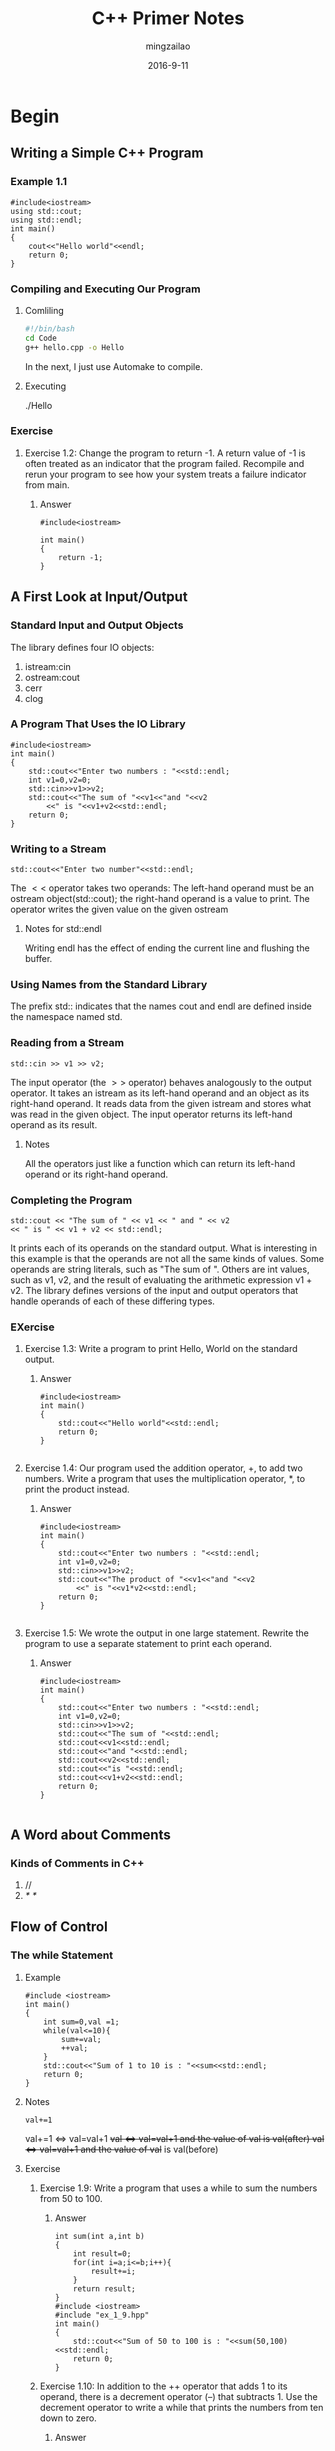 #+TITLE:     C++ Primer Notes
#+AUTHOR:    mingzailao
#+EMAIL:     mingzailao@126.com
#+DATE:      2016-9-11
* Begin
** Writing a Simple C++ Program
*** Example 1.1
#+BEGIN_SRC c++
#include<iostream>
using std::cout;
using std::endl;
int main()
{
    cout<<"Hello world"<<endl;
    return 0;
}
#+END_SRC
*** Compiling and Executing Our Program
**** Comliling
#+BEGIN_SRC sh
  #!/bin/bash
  cd Code
  g++ hello.cpp -o Hello
#+END_SRC
In the next, I just use Automake to compile.

**** Executing 
./Hello
*** Exercise
**** Exercise 1.2: Change the program to return -1. A return value of -1 is often treated as an indicator that the program failed. Recompile and rerun your program to see how your system treats a failure indicator from main.
***** Answer
#+BEGIN_SRC c++
#include<iostream>

int main()
{
    return -1;
}
#+END_SRC
** A First Look at Input/Output
*** Standard Input and Output Objects
The library defines four IO objects:
1. istream:cin
2. ostream:cout
3. cerr
4. clog
*** A Program That Uses the IO Library
#+BEGIN_SRC c++
#include<iostream>
int main()
{
    std::cout<<"Enter two numbers : "<<std::endl;
    int v1=0,v2=0;
    std::cin>>v1>>v2;
    std::cout<<"The sum of "<<v1<<"and "<<v2
        <<" is "<<v1+v2<<std::endl;
    return 0;
}
#+END_SRC 
*** Writing to a Stream
#+BEGIN_SRC c++
std::cout<<"Enter two number"<<std::endl;
#+END_SRC
The $<<$ operator takes two operands:
The left-hand operand must be an ostream object(std::cout); 
the right-hand operand is a value to print.
The operator writes the given value on the given ostream
**** Notes for std::endl
Writing endl has the effect of ending the current line and flushing the buffer.
*** Using Names from the Standard Library
The prefix std:: indicates that the names cout and endl are defined inside the
namespace named std.
*** Reading from a Stream
#+BEGIN_SRC c++
std::cin >> v1 >> v2;
#+END_SRC
The input operator (the $>>$ operator) behaves analogously to the output operator.
It takes an istream as its left-hand operand and an object as its
right-hand operand.
It reads data from the given istream and stores what was read in the given object. 
The input operator returns its left-hand operand as its result.
**** Notes
All the operators just like a function which can return its left-hand operand or its 
right-hand operand.
*** Completing the Program
#+BEGIN_SRC c++
std::cout << "The sum of " << v1 << " and " << v2 
<< " is " << v1 + v2 << std::endl;
#+END_SRC
It prints each of its operands on the standard output.
What is interesting in this example is that the operands are not all the same kinds of values. 
Some operands are string literals, such as "The sum of ". 
Others are int values, such as v1, v2, 
and the result of evaluating the arithmetic expression v1 + v2. 
The library defines versions of the input and output 
operators that handle operands of each of these differing types.
*** EXercise
**** Exercise 1.3: Write a program to print Hello, World on the standard output.
***** Answer
#+BEGIN_SRC c++
#include<iostream>
int main()
{
    std::cout<<"Hello world"<<std::endl;
    return 0;
}

#+END_SRC
**** Exercise 1.4: Our program used the addition operator, +, to add two numbers. Write a program that uses the multiplication operator, *, to print the product instead.
***** Answer
#+BEGIN_SRC c++
#include<iostream>
int main()
{
    std::cout<<"Enter two numbers : "<<std::endl;
    int v1=0,v2=0;
    std::cin>>v1>>v2;
    std::cout<<"The product of "<<v1<<"and "<<v2
        <<" is "<<v1*v2<<std::endl;
    return 0;
}

#+END_SRC
**** Exercise 1.5: We wrote the output in one large statement. Rewrite the program to use a separate statement to print each operand.
***** Answer
#+BEGIN_SRC c++
#include<iostream>
int main()
{
    std::cout<<"Enter two numbers : "<<std::endl;
    int v1=0,v2=0;
    std::cin>>v1>>v2;
    std::cout<<"The sum of "<<std::endl;
    std::cout<<v1<<std::endl;
    std::cout<<"and "<<std::endl;
    std::cout<<v2<<std::endl;
    std::cout<<"is "<<std::endl;
    std::cout<<v1+v2<<std::endl;
    return 0;
}

#+END_SRC
** A Word about Comments
*** Kinds of Comments in C++
1. //
2. /*    */
** Flow of Control
*** The while Statement
**** Example
#+BEGIN_SRC c++
#include <iostream>
int main()
{
    int sum=0,val =1;
    while(val<=10){
        sum+=val;
        ++val;
    }
    std::cout<<"Sum of 1 to 10 is : "<<sum<<std::endl;
    return 0;
}
#+END_SRC
**** Notes
#+BEGIN_SRC c++
val+=1
#+END_SRC
val+=1 \Leftrightarrow  val=val+1
++val  \Leftrightarrow  val=val+1 and the value of ++val is val(after)
val++  \Leftrightarrow  val=val+1 and the value of val++ is val(before)
**** Exercise
***** Exercise 1.9: Write a program that uses a while to sum the numbers from 50 to 100.
****** Answer
#+BEGIN_SRC c++
int sum(int a,int b)
{
    int result=0;
    for(int i=a;i<=b;i++){
        result+=i;
    }
    return result;
}
#include <iostream>
#include "ex_1_9.hpp"
int main()
{
    std::cout<<"Sum of 50 to 100 is : "<<sum(50,100)<<std::endl;
    return 0;
}
#+END_SRC
***** Exercise 1.10: In addition to the ++ operator that adds 1 to its operand, there is a decrement operator (--) that subtracts 1. Use the decrement operator to write a while that prints the numbers from ten down to zero.
****** Answer
#+BEGIN_SRC c++
#include<iostream>
int main()
{
    for(int i=10;i>=0;i--){
        std::cout<<i<<" ";
        std::cout<<std::endl;
    }
    return 0;
}
#+END_SRC
***** Exercise 1.11: Write a program that prompts the user for two integers. Print each number in the range specified by those two integers.
****** Answer
#+BEGIN_SRC c++
#include<iostream>
#include "ex_1_9.hpp"
int main()
{
    int a,b;
    std::cin>>a>>b;
    std::cout<<sum(a,b)<<std::endl;
    return 0;
}
#+END_SRC
*** The for Statement
**** Example
#+BEGIN_SRC c++
#include<iostream>
int main()
{
    int sum=0;
    for(int val=1;val<=10;++val){
        sum+=val;
    }
    std::cout<<"Sum of 1 to 10 is :"<<sum<<std::endl;
    return 0;
}
#+END_SRC
*** Reading an Unknown Number of Inputs
**** Example
#+BEGIN_SRC c++
#include<iostream>
int main()
{
    int sum = 0, value = 0;
    while (std::cin >> value)
        sum += value;
    std::cout << "Sum is: " << sum << std::endl;
    return 0;
}
#+END_SRC
**** Notes
When you do not flushing the buffer, the std::cin will get your inputs.
(in MacOS, ctrl+d)
**** Exercise
***** Exercise 1.16: Write your own version of a program that prints the sum of a set of integers read from cin.
****** Answer
#+BEGIN_SRC c++
#include<iostream>
int main()
{
    int result=0,item;
    while(std::cin>>item){
        result+=item;
        std::cout<<result<<std::endl;
    }
    return 0;
}
#+END_SRC
*** The if Statement
**** Example
#+BEGIN_SRC c++
#include<iostream>
int main()
{
    int currVal=0,val=0;
    if(std::cin>>currVal){
        int cnt=1;
        while(std::cin>>val){
            if(val==currVal)
                ++cnt;
            else{
                std::cout<<currVal<<" occurs "
                         <<cnt<<" times "<<std::endl;
                currVal=val;
                cnt=1;
            }
        }
        std::cout<<currVal<<" occurs "
                 <<cnt<<" times"<<std::endl;
    }
    return 0;
}
#+END_SRC
** Introducing Classes
*** The $Sales\_item$ Class
#+BEGIN_SRC c++
Sales_item item
#+END_SRC
**** Notes
item is an object of Class $Sales\_item$, it own the items and the function of $Sales\_item$
**** Interface 
- Call a function named isbn to fetch the item isbn from a $Sales\_item$ object.
- Use the input (>>) and output (<<) operators to read and write objects of type $Sales\_item$.
- Use the assignment operator (=) to assign one $Sales\_item$ object to another.
- Use the addition operator (+) to add two $Sales\_item$ objects. The two objects must refer to the same ISBN. The result is a new Sales_item object whose ISBN is that of its operands and whose number sold and revenue are the sum of the corresponding values in its operands.
- Use the compound assignment operator (+=) to add one $Sales\_item$ object into another.
**** Exercise
***** Exercise 1.20: http://www.informit.com/title/032174113 contains a copy of $Sales\_item$.h in the Chapter 1 code directory. Copy that file to your working directory. Use it to write a program that reads a set of book sales transactions, writing each transaction to the standard output.
****** Answer
#+BEGIN_SRC c++
#include <iostream>
#include "Sales_item.h"
using std::cin;
using std::cout;
using std::endl;

int main()
{
    for (Sales_item item; cin >> item; cout << item << endl);
    return 0;
}
#+END_SRC
***** Exercise 1.21: Write a program that reads two $Sales\_item$ objects that have the same ISBN and produces their sum.
****** Answer
#+BEGIN_SRC c++
#include <iostream>
#include "Sales_item.h"

using std::cin;
using std::cout;
using std::endl;
using std::cerr;

int main()
{
    Sales_item item1, item2;
    cin >> item1 >> item2;
    if (item1.isbn() == item2.isbn())
        cout << item1 + item2 << endl;
    else
        cerr << "Different ISBN." << endl;
}
#+END_SRC
***** Exercise 1.22: Write a program that reads several transactions for the same ISBN. Write the sum of all the transactions that were read.
****** Answer
#+BEGIN_SRC c++
#include <iostream>
#include "Sales_item.h"

int main()
{
    Sales_item total;
    if (std::cin >> total)
    {
        Sales_item trans;
        while (std::cin >> trans)
        {
            if (total.isbn() == trans.isbn())
                total += trans;
            else
            {
                std::cout << total << std::endl;
                total = trans;
            }
        }
        std::cout << total << std::endl;
    }
    else
    {
        std::cerr << "No data?!" << std::endl;
        return -1;
    }

    return 0;
}
#+END_SRC
*** A First Look at Member Functions
**** Example
#+BEGIN_SRC c++
#include<iostream>
#include "Sales_item.h"

int main()
{
    Sales_item item1,item2;
    std::cin>>item1>>item2;
    if(item1.isbn()==item2.isbn()){
        std::cout<<item1+item2<<std::endl;
        return 0;
    }
    else{
        std::cerr<<"Data must refer to the same ISBN"
                 <<std::endl;
        return -1;
    }
}
#+END_SRC
**** Notes
#+BEGIN_SRC c++
item1.isbn() == item2.isbn()
#+END_SRC
uses the dot operator (the “.” operator) to say that we want “the isbn member of the object named item1.” 
**** Exercise
***** Exercise 1.23: Write a program that reads several transactions and counts how many transactions occur for each ISBN.
****** Answer
#+BEGIN_SRC c++
#include <iostream>
#include "Sales_item.h"

int main()
{
    Sales_item currItem, valItem;
    if (std::cin >> currItem)
    {
        int cnt = 1;
        while (std::cin >> valItem)
        {
            if (valItem.isbn() == currItem.isbn())
            {
                ++cnt;
            }
            else
            {
                std::cout << currItem 
                          << " occurs " 
                          << cnt 
                          << " times "
                          << std::endl;
                currItem = valItem;
                cnt = 1;
            }
        }
        std::cout << currItem
                  << " occurs "
                  << cnt 
                  << " times " 
                  << std::endl;
    }
    return 0;
}
#+END_SRC
** The Bookstore Program
#+BEGIN_SRC c++
#include<iostream>
#include "Sales_item.h"
int main()
{
    Sales_item total;
    if(std::cin>>total){
        Sales_item trans;
        while(std::cin>>trans){
            if(total.isbn()==trans.isbn())
                total+=trans;
            else{
                std::cout<<total<<std::endl;
                total=trans;
            }
        }
        std::cout<<total<<std::endl;
    }
    else{
        std::cerr<<"No data?!"<<std::endl;
    }
    return 0;
}

#+END_SRC
* Variables and Basic Types
** Primitive Built-in Types
C++ defines a set of primitive types that include the arithmetic types and a special type
named void.
*** Arithmetic Types
The arithmetic types are divided into two categories
- integral types (which include character and boolean types) 
- floating-point types.
\hline
| Type        | Meaning                           | Minimum Size          |
| bool        | boolean                           | NA                    |
| char        | charactor                         | 8 bits                |
| $wchar\_t$  | wide charactor                    | 16 bits               |
| $char16\_t$ | Unicode charactor                 | 16 bits               |
| $char32\_t$ | Unicode charactor                 | 32 bits               |
| short       | short integer                     | 16 bits               |
| int         | integer                           | 16 bits               |
| long        | long integer                      | 32 bits               |
| long long   | long integer                      | 64 bits               |
| float       | single-precision floating-point   | 6 significant digits  |
| double      | double-precision floating-point   | 10 significant digits |
| long double | extended-precision floating-point | 10 significant digits |
**** Notes(Signed and Unsigned Types)
Except for bool and the extended character types, 
the integral types may be signed or unsigned. 
A signed type represents negative or positive numbers (including zero); 
an unsigned type represents only values greater than or equal to zero.
**** Exercise
***** Exercise 2.1: What are the differences between int, long, long long, and short? Between an unsigned and a signed type? Between a float and a double?
****** Answer
- Use int for integer arithmetic. short is usually too small and, in practice, long often has the same size as int. If your data values are larger than the minimum guaranteed size of an int, then use long long. (In a word: short < int < long < long long)
- Use an unsigned type when you know that the values cannot be negative. (In a word: no negative, unsigned.)
- Use double for floating-point computations; float usually does not have enough precision, and the cost of double-precision calculations versus single-precision is negligible. In fact, on some machines, double-precision operations are faster than single. The precision offered by long double usually is unnecessary and often entails considerable run-time cost. (In a word: float < double < long double)
***** Exercise 2.2: To calculate a mortgage payment, what types would you use for the rate, principal, and payment? Explain why you selected each type.
****** Answer
use double, or also float.

The rate most like that: 4.50 \% per year. The principal most like that: 854.36 The payment most like that: 1, 142.36

*** Literals
**** Notes(Character and Character String Literals)
#+BEGIN_SRC c++
'a'     // character literal
"Hello world!"    //string literal
#+END_SRC

** Variables
*** Variable Definitions
#+BEGIN_SRC c++
int sum=0,value,
    units_sold=0;
Sales_item item;
std::string book("0-201-78345-X");
#+END_SRC
**** Initializers
An object that is initialized gets the specified value at the moment it is created. The values used to initialize a variable can be arbitrarily complicated expressions.
**** List Initialization
#+BEGIN_SRC c++
int units_sold = 0;
int units_sold = {0};
int units_sold{0}; 
int units_sold(0);
#+END_SRC
**** Default Initialization
***** Notes
For class,Each class controls how we initialize objects of that class type.
Key: Construct Function
*** Variable Declarations and Definitions
 A declaration makes a name known to the program. A file that wants to use a name defined elsewhere includes a declaration for that name. A definition creates the associated entity.

To obtain a declaration that is not also a definition, we add the extern keyword and may not provide an explicit initializer:
#+BEGIN_SRC c++
extern int i; // declares but does not define i
int j; // declares and defines j
#+END_SRC
in a function, if you want to initialize a variable marked with extren, you will get an error.
*** Identifiers
Identifiers in C++ can be composed of letters, digits, and the underscore character. The language imposes no limit on name length. Identifiers must begin with either a letter or an underscore. Identifiers are case-sensitive; upper- and lowercase letters are distinct:
#+BEGIN_SRC c++
// defines four different int variables
int somename, someName, SomeName, SOMENAME;
#+END_SRC
** Compound Types
A compound type is a type that is defined in terms of another type. C++ has several compound types, two of which—references and pointers—we’ll cover in this chapter.
*** References
A reference defines an alternative name for an object.

A reference type “refers to” another type.

#+BEGIN_SRC c++
int ival = 1024;
int &refVal = ival; // refVal refers to (is another name for) ival 
int &refVal2; // error: a reference must be initialized
#+END_SRC

A reference is not an object
*** Pointers
A Pointers is an object(unlike reference),so Pointers can be assigned and copied;a single pointer can point to several different objects over its lifetime.

A pointer need not be initialized at the time it is defined.

Like other built-in types, pointers defined at block scope have undefined value if they are not initialized.
#+BEGIN_SRC c++
int *ip1,*ip2;\\ ip1 and ip2 are both pointers to int
double dp,*dp2; \\ dp2 is a pointer to double and dp is an object of double
#+END_SRC
**** Taking the Address of an Object
A pointer holds the address of another object. We get the address of an object by usin the address-of operator (the & operator):
#+BEGIN_SRC c++
int ival=42;
int *p=&ival; // p is an pointer object to ival(int)
#+END_SRC
**** Using a Pointer to Access an Object
When a pointer points to an object, we can use the dereference operator (the * operator) to access that object:
#+BEGIN_SRC c++
int ival=42;
int *p=&ival; // p is a pointer object to ival(int object)
cout<<*p // use * get the object to which p points
#+END_SRC
**** Assignment and Pointers
Both pointers and references give indirect access to other objects. However, there are important differences in how they do so. The most important is that a reference is not an object. Once we have defined a reference, there is no way to make that reference refer to a different object. When we use a reference, we always get the object to which the reference was initially bound.
There is no such identity between a pointer and the address that it holds. As with any other (nonreference) variable, when we assign to a pointer, we give the pointer itself a new value. Assignment makes the pointer point to a different object:

The important thing to keep in mind is that assignment changes its left-hand operand.

#+BEGIN_SRC c++
pi=&ival// value in pi is changed; pi now points to ival
*pi=0 // value in ival is changed; pi is unchanged
#+END_SRC
**** void* Pointers
The type void* is a special pointer type that can hold the address of any object. Like any other pointer, a void* pointer holds an address, but the type of the object at that address is unknown:
#+BEGIN_SRC c++
double obj = 3.14, *pd = &obj;
// ok: void* can hold the address value of any data pointer type 
void *pv = &obj; // obj can be an object of any type 
pv = pd; // pv can hold a pointer to any type
#+END_SRC
*** Understanding Compound Type Declarations
It is a common misconception to think that the type modifier (* or &) applies to all the variables defined in a single statement. Part of the problem arises because we can put whitespace between the type modifier and the name being declared:
#+BEGIN_SRC c++
int* p//legal but might be misleading
int* p1, p2; // p1 is a pointer to int; p2 is an int
int *p1, *p2; // both p1 and p2 are pointers to int
#+END_SRC
so we should avoid int* but use int * 
**** Pointers to Pointers
We indicate each pointer level by its own * . That is, we write ** for a pointer to a pointer, *** for a pointer to a pointer to a pointer, and so on:
#+BEGIN_SRC c++
int ival = 1024;
int *pi = &ival; // pi points to an int
int **ppi = &pi; // ppi points to a pointer to an int
#+END_SRC
**** References to Pointers
A reference is not an object. Hence, we may not have a pointer to a reference. However, because a pointer is an object, we can define a reference to a pointer:
#+BEGIN_SRC c++
int i=42;
int *p; // p is a pointer to int
int *&r=p; // r is a reference to pointer(points to int) p
r=&i // r references a pointer, assign &i to r ==makes p points to i;
*r=0 //dereferencing r yields i, the object to which p points; changes i to 0 
#+END_SRC
** Const Qualifier
Sometimes we want to define a variable whose value we know cannot be changed.
We can make a variable unchangeable by defining the variable’s type as const:
#+BEGIN_SRC c++
const int bufsize=512;// the size of the buffer
bufsize=512// error : try to write to const object
#+END_SRC
**** References to const(refers to a const type)
a reference to const cannot be used to change the object to which the reference is bound:
#+BEGIN_SRC c++
const int ci=1024
const int &r1=ci
r1=32// error
int &r2=ci // error : try to let a non-const reference points to a const reference
#+END_SRC
**** Pointers and const
pointer to const and const pointer

pointer to const means you can not change the value of the const object which the pointer points.

const point means that you can not change the pointer(you can not let the pointer change)
**** Top-Level const
We use the term top-level const to indicate that the pointer itself is a const. When a pointer can point to a const object, we refer to that const as a low-level const.
**** constexpr and Constant Expressions
A constant expression is an expression whose value cannot change and that can be evaluated at compile time.
***** constexpr Variables
Under the new standard, we can ask the compiler to verify that a variable is a constant expression by declaring the variable in a constexpr declaration. Variables declared as constexpr are implicitly const and must be initialized by constant expressions:
#+BEGIN_SRC c++
constexpr int mf = 20; // 20 is a constant expression 
constexpr int limit = mf + 1; // mf + 1 is a constant expression 
constexpr int sz = size(); // ok only if size is a constexpr function
#+END_SRC
** Dealing with Types
**** Type Aliases
***** use keyword typedef
#+BEGIN_SRC c++
typedef double wages
typedef wages base,*p // base is a synonym for double, p for double*
#+END_SRC
***** alias declaration
#+BEGIN_SRC c++
using SI = Sales_item; // SI is a synonym for Sales_item
#+END_SRC
**** The auto Type Specifier
Under the new standard, we can let the compiler figure out the type for us by using the auto type specifier.
#+BEGIN_SRC c++
auto item=val1+val2;// 
#+END_SRC
**** The decltype Type Specifier
The new standard introduced a second type specifier, decltype, which returns the type of its operand.
#+BEGIN_SRC c++
decltype(f()) sum = x; // sum has whatever type f returns
#+END_SRC
** Defining Our Own Data Structures


